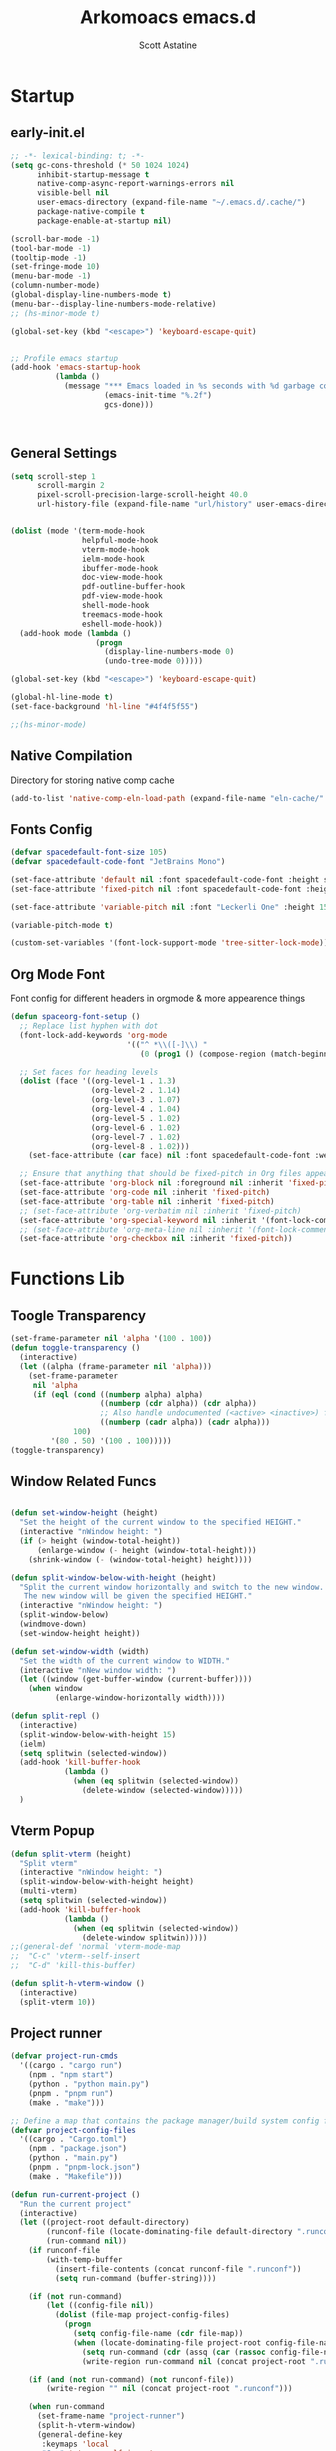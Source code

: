 #+TITLE: Arkomoacs emacs.d
#+AUTHOR: Scott Astatine
#+PROPERTY:  header-args:emacs-lisp :tangle ~/.emacs.d/init.el :mkdirp yes

* Startup
** early-init.el
#+begin_src emacs-lisp :tangle ~/.emacs.d/early-init.el
;; -*- lexical-binding: t; -*-
(setq gc-cons-threshold (* 50 1024 1024)
      inhibit-startup-message t
      native-comp-async-report-warnings-errors nil
      visible-bell nil
      user-emacs-directory (expand-file-name "~/.emacs.d/.cache/")
      package-native-compile t
      package-enable-at-startup nil)

(scroll-bar-mode -1)
(tool-bar-mode -1)
(tooltip-mode -1)
(set-fringe-mode 10)
(menu-bar-mode -1)
(column-number-mode)
(global-display-line-numbers-mode t)
(menu-bar--display-line-numbers-mode-relative)
;; (hs-minor-mode t)

(global-set-key (kbd "<escape>") 'keyboard-escape-quit)


;; Profile emacs startup
(add-hook 'emacs-startup-hook
          (lambda ()
            (message "*** Emacs loaded in %s seconds with %d garbage collections."
                     (emacs-init-time "%.2f")
                     gcs-done)))



#+end_src

** General Settings
#+begin_src emacs-lisp
(setq scroll-step 1
      scroll-margin 2
      pixel-scroll-precision-large-scroll-height 40.0
      url-history-file (expand-file-name "url/history" user-emacs-directory))


(dolist (mode '(term-mode-hook
                helpful-mode-hook
                vterm-mode-hook
                ielm-mode-hook
                ibuffer-mode-hook
                doc-view-mode-hook
                pdf-outline-buffer-hook
                pdf-view-mode-hook
                shell-mode-hook
                treemacs-mode-hook
                eshell-mode-hook))
  (add-hook mode (lambda ()
                   (progn
                     (display-line-numbers-mode 0)
                     (undo-tree-mode 0)))))

(global-set-key (kbd "<escape>") 'keyboard-escape-quit)

(global-hl-line-mode t)
(set-face-background 'hl-line "#4f4f5f55")

;;(hs-minor-mode)

#+end_src

** Native Compilation
Directory for storing native comp cache

#+begin_src emacs-lisp
(add-to-list 'native-comp-eln-load-path (expand-file-name "eln-cache/" user-emacs-directory))
#+end_src

** Fonts Config

#+begin_src emacs-lisp
(defvar spacedefault-font-size 105)
(defvar spacedefault-code-font "JetBrains Mono")

(set-face-attribute 'default nil :font spacedefault-code-font :height spacedefault-font-size)
(set-face-attribute 'fixed-pitch nil :font spacedefault-code-font :height spacedefault-font-size :weight 'regular)

(set-face-attribute 'variable-pitch nil :font "Leckerli One" :height 155 :weight 'regular)

(variable-pitch-mode t)

(custom-set-variables '(font-lock-support-mode 'tree-sitter-lock-mode))

#+end_src

** Org Mode Font
Font config for different headers in orgmode & more appearence things

#+begin_src emacs-lisp
(defun spaceorg-font-setup ()
  ;; Replace list hyphen with dot
  (font-lock-add-keywords 'org-mode
                          '(("^ *\\([-]\\) "
                             (0 (prog1 () (compose-region (match-beginning 1) (match-end 1) "•"))))))

  ;; Set faces for heading levels
  (dolist (face '((org-level-1 . 1.3)
                  (org-level-2 . 1.14)
                  (org-level-3 . 1.07)
                  (org-level-4 . 1.04)
                  (org-level-5 . 1.02)
                  (org-level-6 . 1.02)
                  (org-level-7 . 1.02)
                  (org-level-8 . 1.02)))
    (set-face-attribute (car face) nil :font spacedefault-code-font :weight 'regular :height (cdr face)))

  ;; Ensure that anything that should be fixed-pitch in Org files appears that way
  (set-face-attribute 'org-block nil :foreground nil :inherit 'fixed-pitch)
  (set-face-attribute 'org-code nil :inherit 'fixed-pitch)
  (set-face-attribute 'org-table nil :inherit 'fixed-pitch)
  ;; (set-face-attribute 'org-verbatim nil :inherit 'fixed-pitch)
  (set-face-attribute 'org-special-keyword nil :inherit '(font-lock-comment-face fixed-pitch))
  ;; (set-face-attribute 'org-meta-line nil :inherit '(font-lock-comment-face fixed-pitch))
  (set-face-attribute 'org-checkbox nil :inherit 'fixed-pitch))

#+end_src

* Functions Lib
** Toogle Transparency
#+begin_src emacs-lisp
(set-frame-parameter nil 'alpha '(100 . 100))
(defun toggle-transparency ()
  (interactive)
  (let ((alpha (frame-parameter nil 'alpha)))
    (set-frame-parameter
     nil 'alpha
     (if (eql (cond ((numberp alpha) alpha)
                    ((numberp (cdr alpha)) (cdr alpha))
                    ;; Also handle undocumented (<active> <inactive>) form.
                    ((numberp (cadr alpha)) (cadr alpha)))
              100)
         '(80 . 50) '(100 . 100)))))
(toggle-transparency)
#+end_src

** Window Related Funcs
#+begin_src emacs-lisp

(defun set-window-height (height)
  "Set the height of the current window to the specified HEIGHT."
  (interactive "nWindow height: ")
  (if (> height (window-total-height))
      (enlarge-window (- height (window-total-height)))
    (shrink-window (- (window-total-height) height))))

(defun split-window-below-with-height (height)
  "Split the current window horizontally and switch to the new window.
   The new window will be given the specified HEIGHT."
  (interactive "nWindow height: ")
  (split-window-below)
  (windmove-down)
  (set-window-height height))

(defun set-window-width (width)
  "Set the width of the current window to WIDTH."
  (interactive "nNew window width: ")
  (let ((window (get-buffer-window (current-buffer))))
    (when window
          (enlarge-window-horizontally width))))

(defun split-repl ()
  (interactive)
  (split-window-below-with-height 15)
  (ielm)
  (setq splitwin (selected-window))
  (add-hook 'kill-buffer-hook
            (lambda ()
              (when (eq splitwin (selected-window))
                (delete-window (selected-window)))))
  )

#+end_src

** Vterm Popup
#+begin_src emacs-lisp
(defun split-vterm (height)
  "Split vterm"
  (interactive "nWindow height: ")
  (split-window-below-with-height height)
  (multi-vterm)
  (setq splitwin (selected-window))
  (add-hook 'kill-buffer-hook
            (lambda ()
              (when (eq splitwin (selected-window))
                (delete-window splitwin)))))
;;(general-def 'normal 'vterm-mode-map
;;  "C-c" 'vterm--self-insert
;;  "C-d" 'kill-this-buffer)

(defun split-h-vterm-window ()
  (interactive)
  (split-vterm 10))

#+end_src

** Project runner
#+begin_src emacs-lisp
(defvar project-run-cmds
  '((cargo . "cargo run")
    (npm . "npm start")
    (python . "python main.py")
    (pnpm . "pnpm run")
    (make . "make")))

;; Define a map that contains the package manager/build system config file names
(defvar project-config-files
  '((cargo . "Cargo.toml")
    (npm . "package.json")
    (python . "main.py")
    (pnpm . "pnpm-lock.json")
    (make . "Makefile")))

(defun run-current-project ()
  "Run the current project"
  (interactive)
  (let ((project-root default-directory)
        (runconf-file (locate-dominating-file default-directory ".runconf"))
        (run-command nil))
    (if runconf-file
        (with-temp-buffer
          (insert-file-contents (concat runconf-file ".runconf"))
          (setq run-command (buffer-string))))

    (if (not run-command)
        (let ((config-file nil))
          (dolist (file-map project-config-files)
            (progn
              (setq config-file-name (cdr file-map))
              (when (locate-dominating-file project-root config-file-name)
                (setq run-command (cdr (assq (car (rassoc config-file-name project-config-files)) project-run-cmds)))
                (write-region run-command nil (concat project-root ".runconf")))))))
    
    (if (and (not run-command) (not runconf-file))
        (write-region "" nil (concat project-root ".runconf")))
    
    (when run-command
      (set-frame-name "project-runner")
      (split-h-vterm-window)
      (general-define-key
       :keymaps 'local
       "C-c" 'vterm--self-insert
       "q" '(lambda () (interactive) (kill-this-buffer)))

      (vterm-send-string (concat "cd " project-root " && " run-command "\n"))
      (windmove-up))))

#+end_src

** Buffer Hooks
#+begin_src emacs-lisp

#+end_src

** Inserters
#+begin_src emacs-lisp
(defun insert-current-date ()
  (interactive)
  (insert (format-time-string "%b %d, %a")))

(defun insert-current-time ()
  (interactive)
  (insert (format-time-string "%H:%M")))

(defun org-wrap= ()
  (interactive)
  (if (use-region-p)
      (progn
        (kill-region (region-beginning) (region-end))
        (insert "=")
        (yank)
        (insert "="))
    (message "No region selected")))

#+end_src

* Package Manager
** package.el
#+begin_src emacs-lisp  
;; Initialize package sources
;; (require 'package)
;; (eval-and-compile
(setq package-archives '(("melpa" . "https://melpa.org/packages/")
                         ("org" . "https://orgmode.org/elpa/")
                         ("elpa" . "https://elpa.gnu.org/packages/")))
;; (package-initialize)
;; (unless package-archive-contents
;;   (package-refresh-contents))

;; ;; Initialize use-package on non-Linux platforms
;; (unless (package-installed-p 'use-package)
;;   (package-install 'use-package))

;; (require 'use-package)
;; (setq use-package-always-ensure t))

#+end_src

** =straight.el= and =use-package.el=
Package installation:
- =:straight= to specify recipes for custom or local packages
Package loading:
- =:disabled= for disabled packages (e.g. unused themes)
- =:if=, =:when=, and =:unless= for conditionally loading/configuring the package
- =:after= when it only makes sense to load one package after another (not used for "core" packages like =evil= that are loaded immediately) (usually not necessary)
- =:demand t= for packages that should be loaded immediately (e.g. =evil=)
- =:defer number= for packages whose functionality should be quickly available but is not necessary immediately (use sparingly)
- =:defer-incrementally= for packages with lots of dependencies (functionality from doom)
- =:ghook= to add to hooks that will later run and load the package
- =:mode= as a temporary solution for major modes that don't add to =auto-mode-alist=
- =:commands= as a temporary solution for packages that don't have autoload cookies
- =:general= for any keybindings meant to load the package (and not others; I use this keyword only to make it very clear how the package will be loaded)
- =:init= for any settings that need to be set before loading the package (e.g. =evil-want-keybinding=) and for function calls meant to load the package (e.g. enabling a global minor mode, setting another package's variable to a function from this package, etc.)

Note that using =:after= will put the rest of the non-installation configuration in an ~eval-after-load~ (including the =:init= section, the =(require package)= statement generated from =:demand t=, etc.). Also note that by default only =:init= can fail if the package isn't successfully installed (see ~use-package-check-before-init~); specifying =:demand=, for example, will cause an error if the package fails to install.

As a workaround, I'm setting a default value for =:when= in ~use-package-defaults~ (that is used even when =:when= is explicitly specified) to prevent package configuration if package installation fails. See [[https://github.com/jwiegley/use-package/issues/693][issue 693]] and [[https://github.com/jwiegley/use-package/issues/739][issue 739]].

Package configuration:
- =:blackout= (or =:diminish= or =:delight=) for diminishing minor mode names
- =:gfhook= for any setup configuration for a mode (e.g. set local variables or enable/disable minor modes)
- =:config= for any basic package setup; more complicated setup should go in specific subheadings

In the =:config= section, I generally put settings (~setq~ then any face configuration then ~add-hook~), then keybindings, then enabling any modes, and then any other configuration.
*** Straight
Install, load, and configure =straight.el=:
#+begin_src emacs-lisp
(setq straight-repository-branch "develop"
      straight-enable-use-package-integration t
      straight-check-for-modifications '(check-on-save find-when-checking)
      straight-use-package-by-default t
      straight-cache-autoloads t
      straight-host-usernames '((github . "scott-astatine")
                                (gitlab . "scott-astatine")))

(defvar bootstrap-version)
(let ((bootstrap-file
       (expand-file-name "straight/repos/straight.el/bootstrap.el"
                         user-emacs-directory))
      (bootstrap-version 5))
  (unless (file-exists-p bootstrap-file)
    (with-current-buffer
        (url-retrieve-synchronously
         "https://raw.githubusercontent.com/raxod502/straight.el/develop/install.el"
         'silent 'inhibit-cookies)
      (goto-char (point-max))
      (eval-print-last-sexp)))
  ;; (benchmark 1 `(load ,bootstrap-file nil 'nomessage))
  (load bootstrap-file nil 'nomessage))
#+end_src

*** Use-package
Install =use-package.el= with optional dependencies and configure:
#+begin_src emacs-lisp
(straight-use-package 'use-package)

(eval-when-compile
  (require 'use-package)
  (setq use-package-always-defer t))

;; demote installation errors to messages
;; this variable is no longer changed by straight
;; (advice-add use-package-ensure-function :around #'noct-use-package-ensure)
(when (bound-and-true-p noct-with-demoted-errors)
  (advice-add 'straight-use-package :around #'noct-inhibit-error-advice))
;; can test with something like this:
;; (use-package does-not-exist)

(use-package blackout
  :straight (blackout :host github :repo "raxod502/blackout")
  :demand t)
#+end_src

** .emacs.d Management

#+begin_src emacs-lisp

(use-package no-littering
  :ensure t)

(setq auto-save-file-name-transforms
      `((".*" ,(no-littering-expand-var-file-name "auto-save/") t)))

#+end_src

* Keybinding
** WhichKey

#+begin_src emacs-lisp

(use-package which-key
  :init (which-key-mode)
  :diminish which-key-mode
  :config
  (setq which-key-idle-delay 0.4))

#+end_src

** Evil-Mode
*** Setup
#+begin_src emacs-lisp
(use-package evil
  :init
  (setq evil-want-integration t
        evil-want-keybinding nil
        evil-want-C-u-scroll t
        evil-want-Y-yank-to-eol t
        evil-want-C-d-scroll t
        evil-want-C-i-jump nil
        evil-move-cursor-back nil
        evil-move-beyond-eol t
        evil-ex-visual-char-range t)
  :config
  (evil-mode 1)
  (evil-set-undo-system 'undo-tree)
  (evil-set-initial-state 'messages-buffer-mode 'normal)
  (evil-set-initial-state 'dashboard-mode 'normal))

#+end_src

*** Other Evils
#+begin_src emacs-lisp
(use-package evil-collection
  :after evil
  :demand t
  :custom
  (evil-collection-setup-minibuffer t)
  :config
  (evil-collection-init))

(use-package evil-escape
  :demand t
  :config
  (setq evil-escape-key-sequence "kj"
        evil-escape-delay 0.15)
  (evil-escape-mode 1))

#+end_src

** Hydra

#+begin_src emacs-lisp
(use-package hydra)

(defhydra hydra-text-scale (:timeout 4)
  "scale text"
  ("j" text-scale-increase "in")
  ("k" text-scale-decrease "out")
  ("f" nil "finished" :exit t))
#+end_src

** General
*** Setup
#+begin_src emacs-lisp
(use-package general
  :init
  (general-evil-setup)
  :demand t)
(general-def 'normal 'override
  "L" 'next-buffer
  "H" 'previous-buffer
  "E" 'evil-end-of-visual-line
  ";" 'counsel-M-x)
(general-def 'normal
  "j" 'evil-next-visual-line
  "k" 'evil-previous-visual-line)


#+end_src

*** Definers
#+begin_src emacs-lisp
(general-def '(normal visual)
  "SPC" nil
  "m" nil)

(general-define-key
  :keymaps 'treemacs-mode-map
  "a" 'windmove-right
  "K" 'evil-scroll-line-up
  "J" 'evil-scroll-line-down
  "C-k" 'evil-scroll-line-up
  "C-j" 'evil-scroll-line-down)


(general-create-definer spaceleader-keys
  :keymaps '(override treemacs-mode)
  :states '(normal visual)
  :prefix "SPC")

(general-create-definer general-m
  :states 'normal
  :prefix "m")

#+end_src

*** Keymaps
**** Sanity
#+begin_src emacs-lisp
(general-def 'normal 'override
 ;; "u" 'undo-tree-undo
 "K" 'lsp-describe-thing-at-point
 "g/" 'evilnc-comment-or-uncomment-lines
 "C-k" 'evil-scroll-line-up
 "C-j" 'evil-scroll-line-down)

(general-def 'insert
 "C-g" 'evil-normal-state
 "C-h" 'evil-delete-backward-char-and-join)
#+end_src

**** First Level
#+begin_src emacs-lisp
(defun mjort ()
  (interactive)
  (funcall major-mode))
(general-m
  "t" '(mjort :which-key "Toogle Major Mode"))
(spaceleader-keys
  "SPC" '(projectile-find-file :which-key "Find file in project")

  "w" '(evil-window-map :which-key "Window")
  "ww" '(set-window-width :which-key "Set Width")
  "wi" '(set-window-height :which-key "Set Height")
  "a" '(ace-select-window :which-key "Select Window")
  "qq"'(save-buffers-kill-terminal :which-key "Exit Emacs")
  "d"'(kill-this-buffer :which-key "Exit Emacs")
  "s"'(swiper :which-key "Exit Emacs")

  "e" '(treemacs-select-window :which-key "Treemacs Toggle"))

#+end_src

**** Toogle stuff
#+begin_src emacs-lisp
(spaceleader-keys
  :prefix "SPC t"
  "t" '(counsel-load-theme :which-key "choose theme")
  "s" '(hydra-text-scale/body :which-key "scale text")
  "w" '(toggle-transparency :which-key "scale text")
  "l" '(display-line-numbers-mode :which-key "Toogle line numbers")
  "b" '(display-battery-mode :which-key "Toogle Battery")
  "v" '(visual-fill-column-mode :which-key "Center Column")
  "d" '(elcord-mode :which-key "Discord status")
  "m" '(mjort :which-key "Toogle Major Mode"))

#+end_src

**** SPC f
#+begin_src emacs-lisp
(spaceleader-keys
  :prefix "SPC f"
  "s" '(save-buffer :which-key "Save Buffer")
  "o" '(counsel-find-file :which-key "Open File")
  "f" '(projectile-find-file :which-key "Find file in project")
  "r" '(counsel-recentf :which-key "Open File"))

#+end_src

**** Code Action
#+begin_src emacs-lisp
(spaceleader-keys
  :prefix "SPC c"
  "e" '(eval-last-sexp :which-key "Eval last sexp"))

#+end_src

**** Insert Stuff
#+begin_src emacs-lisp
(defun inspc ()
  (interactive)
  (insert " "))

(spaceleader-keys
  :prefix "SPC i"
  "d" '(insert-current-date :which-key "Insert Date")
  "SPC" '(inspc :which-key "Insert Date")
  "t" '(insert-current-time :which-key "Insert Time")
  "e" '(emoji-insert :which-key "Insert Emoji"))

#+end_src

**** Help
#+begin_src emacs-lisp
(spaceleader-keys
  :prefix "SPC h"
  "f" '(counsel-describe-function :which-key "Describe Function")
  "v" '(counsel-describe-variable :which-key "Describe Variable"))

#+end_src

**** SPC o, aka for opening stuff
#+begin_src emacs-lisp
(spaceleader-keys
  :prefix "SPC o"
  "T" '(multi-vterm :which-key "Open Term")
  "t" '(split-h-vterm-window :which-key "Open Term")
  "i" '(counsel-imenu :which-key "IMenu")
  "j" '((lambda () (interactive) (find-file "/home/scott/Books/Personal/Journal.org")) :which-key "Open Journal")
  "r" '(split-repl :which-key "Elisp REPL")
  "b" '(eww :which-key "eww")
  "e" '(eshell :which-key "Eshell"))

#+end_src

**** Buffer keymaps
#+begin_src emacs-lisp
(spaceleader-keys
  :prefix "SPC b"
  "l" '(evil-switch-to-windows-last-buffer :which-key "Kill Buffer")
  "k" '(kill-this-buffer :which-key "Kill Buffer")
  "f" '(counsel-switch-buffer :which-key "Switch Buffer")
  "d" '(kill-buffer :which-key "Find & Kill"))


(general-def 'normal emacs-lisp-mode-map 
  "K" 'elisp-slime-nav-describe-elisp-thing-at-point)

#+end_src

*** Projectile Keymaps
#+begin_src emacs-lisp

;; Appending projectile keymaps
(spaceleader-keys
  :prefix "SPC p"
  "r" '(run-current-project :which-key "Run Project")
  "e" '(treemacs-projectile :which-key "Treemacs Projectile")
  "o" '(counsel-projectile-switch-project :which-key "Open Project")
  "d" '(projectile-remove-known-project :which-key "Add Project")
  "a" '(projectile-add-known-project :which-key "Add Project"))

#+end_src

* Packages
** Async Init Tangling
#+begin_src emacs-lisp
(use-package async)
#+end_src

** All the Icons
#+begin_src emacs-lisp
(use-package all-the-icons
  :demand t)
#+end_src

** Projectile
#+begin_src emacs-lisp
(use-package projectile
  :init
  (when (file-directory-p "~/Projects")
    (setq projectile-project-search-path '("~/Projects")))
  (setq projectile-switch-project-action #'projectile-dired)

  :config
  (setq projectile-completion-system 'ivy)
  (projectile-mode +1))


#+end_src

** Magit
#+begin_src emacs-lisp

(use-package magit
  :custom
  (magit-display-buffer-function #'magit-display-buffer-same-window-except-diff-v1))

;; (use-package evil-magit
;;   :after magit)

#+end_src

** Nerd Commenter
#+begin_src emacs-lisp
(use-package evil-nerd-commenter
  :ensure t)

#+end_src

** Ligatures
#+begin_src emacs-lisp
(use-package ligature
  :straight (:host github :repo "mickeynp/ligature.el")
  :init
  (global-ligature-mode t))
(with-eval-after-load 'ligarure-mode
                      (ligature-set-ligatures t '("www" "..."))
                      (ligature-set-ligatures 'eww-mode '("ff" "fi" "ffi"))
                      (ligature-set-ligatures
                       'prog-mode
                       '("|||>" "<|||" "<==>" "<!--" "####" "~~>" "***" "||=" "||>"
                         ":::" "::=" "=:=" "===" "==>" "=!=" "=>>" "=<<" "=/=" "!=="
                         "!!." ">=>" ">>=" ">>>" ">>-" ">->" "->>" "-->" "---" "-<<"
                         "<~~" "<~>" "<*>" "<||" "<|>" "<$>" "<==" "<=>" "<=<" "<->"
                         "<--" "<-<" "<<=" "<<-" "<<<" "<+>" "</>" "###" "#_(" "..<"
                         "..." "+++" "/==" "///" "_|_" "www" "&&" "^=" "~~" "~@" "~="
                         "~>" "~-" "**" "*>" "*/" "||" "|}" "|]" "|=" "|>" "|-" "{|"
                         "[|" "]#" "::" ":=" ":>" ":<" "$>" "==" "=>" "!=" "!!" ">:"
                         ">=" ">>" ">-" "-~" "-|" "->" "--" "-<" "<~" "<*" "<|" "<:"
                         "<$" "<=" "<>" "<-" "<<" "<+" "</" "#{" "#[" "#:" "#=" "#!"
                         "##" "#(" "#?" "#_" "%%" ".=" ".-" ".." ".?" "+>" "++" "?:"
                         "?=" "?." "??"  ";;" "/*" "/=" "/>" "//" "__" "~~" "(*" "*)"
                         "\\\\" "://")))


#+end_src

** Emojify
#+begin_src emacs-lisp

(use-package emojify
    :hook (after-init . global-emojify-mode))

#+end_src

** Discord
#+begin_src emacs-lisp

(use-package elcord
  :config
  (elcord-mode t)
  (setq elcord-refresh-rate 5))

#+end_src

** Undo Tree
#+begin_src emacs-lisp
(use-package undo-tree
  :init
  (global-undo-tree-mode))
#+end_src

** Smartparens
#+begin_src emacs-lisp
(use-package smartparens
  :demand t
  :config
  (smartparens-global-mode))
#+end_src

* UI Config
** Treesitter
#+begin_src emacs-lisp
(use-package tree-sitter)
(use-package tree-sitter-langs)

(global-tree-sitter-mode)

#+end_src

** Counsel
*** Setup
#+begin_src emacs-lisp
(use-package counsel
  :bind (("M-x" . counsel-M-x)
         ("C-x b" . counsel-ibuffer)
         ("C-x C-f" . counsel-find-file)
         :map minibuffer-local-map
         ("C-r" . 'counsel-minibuffer-history))
  :config
  (setq ivy-initial-inputs-alist nil
        counsel-describe-variable-function #'helpful-variable
        counsel-descbinds-function #'helpful-funciton)
  :init
  (counsel-mode))

#+end_src

*** Other integration
#+begin_src emacs-lisp
(use-package counsel-projectile
  :config
  (counsel-projectile-mode 1))


#+end_src

** Ivy
*** Setup
#+begin_src emacs-lisp

(use-package ivy
    :diminish
    :bind (
        :map ivy-minibuffer-map
        ("RET" . ivy-alt-done)
        ("C-l" . ivy-alt-done)
        ("TAB" . ivy-next-line)
        ("C-j" . ivy-next-line)
        ("<backtab>" . ivy-previous-line)
        ("C-k" . ivy-previous-line)
        :map ivy-switch-buffer-map
        ("C-k" . ivy-previous-line)
        ("C-l" . ivy-done)
        ("C-d" . ivy-switch-buffer-kill)
        :map ivy-reverse-i-search-map
        ("C-k" . ivy-previous-line)
        ("C-d" . ivy-reverse-i-search-kill))
    :config
    (ivy-mode 1))

(use-package ivy-rich
    :init
    (ivy-rich-mode 1))

#+end_src
*** Ivy Icons
#+begin_src emacs-lisp
(use-package all-the-icons-ivy-rich
  :init 
  (all-the-icons-ivy-rich-mode 1)
  :config
  (setq all-the-icons-ivy-rich-icon t
        all-the-icons-ivy-rich-color-icon t
        all-the-icons-ivy-rich-icon-size 1.0
        all-the-icons-ivy-rich-project t
        all-the-icons-ivy-rich-field-width 80
        inhibit-compacting-font-caches t))

;; Whether display the icons
#+end_src

*** Ivy Posframe

#+begin_src emacs-lisp
(use-package ivy-posframe
  :demand t
  :init
  (ivy-posframe-mode 1)
  :config
  (setq ivy-posframe-display-functions-alist '((t . ivy-posframe-display-at-frame-top-center))
        ivy-posframe-min-width 130
        ivy-posframe-border-width 3
        ivy-posframe-max-height 60
        ivy-posframe-height 10
        ivy-posframe-mode t
        ivy-posframe-max-width 220))


#+end_src

** Treemacs
#+begin_src emacs-lisp
(use-package treemacs
  :demand t
  :config
  (setq treemacs-deferred-git-apply-delay        0.5
        treemacs-directory-name-transformer      #'identity
        treemacs-display-in-side-window          t
        treemacs-eldoc-display                   'simple
        treemacs-file-event-delay                5000
        treemacs-file-follow-delay               0.2
        treemacs-file-name-transformer           #'identity
        treemacs-follow-after-init               t
        treemacs-expand-after-init               t
        treemacs-is-never-other-window           t
        treemacs-missing-project-action          'remove
        treemacs-move-forward-on-expand          nil
        treemacs-position                        'left
        treemacs-recenter-after-project-jump     'always
        treemacs-recenter-after-project-expand   'on-distance
        treemacs-litter-directories              '("/node_modules" "/.venv" "/.cask")
        treemacs-show-cursor                     nil
        treemacs-sorting                         'alphabetic-asc
        treemacs-select-when-already-in-treemacs 'move-back
        treemacs-space-between-root-nodes        t
        treemacs-tag-follow-cleanup              t
        treemacs-tag-follow-delay                0.5
        treemacs-wide-toggle-width               70
        treemacs-width                           35
        treemacs-width-increment                 1
        treemacs-workspace-switch-cleanup        nil))

(use-package treemacs-projectile)

(use-package treemacs-all-the-icons
  :demand t
  :config
  (treemacs-load-theme "all-the-icons"))

(use-package treemacs-evil
  :demand t)

#+end_src

** Theme
#+begin_src emacs-lisp

(use-package doom-themes
  :demand
  :init (load-theme 'doom-monokai-spectrum t))
#+end_src

** Doom Modeline
#+begin_src emacs-lisp
(use-package doom-modeline
  :demand t
  :init
  (setq doom-modeline-height 27
        doom-modeline-buffer-encoding nil)
  (doom-modeline-mode 1))
(doom-modeline-def-modeline 'main
  '(bar window-number modals
	matches buffer-info
	remote-host checker
	parrot selection-info)
  '(objed-state
    persp-name
    battery grip
    irc mu4e
    gnus github
    buffer-position debug
    misc-info lsp
    minor-modes input-method
    indent-info buffer-encoding
    major-mode process vcs " "))

(defun doom-modeline-conditional-buffer-encoding ()
  (setq-local doom-modeline-buffer-encoding
              (unless (and (memq (plist-get (coding-system-plist buffer-file-coding-system) :category)
                                 '(coding-category-undecided coding-category-utf-8))
                           (not (memq (coding-system-eol-type buffer-file-coding-system) '(1 2))))
                t)))

#+end_src

** Rainbow
#+begin_src emacs-lisp
    (use-package rainbow-delimiters
      :hook (prog-mode . rainbow-delimiters-mode))
#+end_src

** Helpful
#+begin_src emacs-lisp
(use-package helpful
    :custom
    (counsel-describe-function-function #'helpful-callable)
    (counsel-describe-variable-funciton #'helpful-variable)
    :bind
    ([remap describe-function] . counsel-describe-function)
    ([remap describe-command] . helpful-command)
    ([remap describe-variable] . counsel-describe-variable)
    ([remap describe-key] . helpful-key))


#+end_src

** Dashboard
#+begin_src emacs-lisp

(use-package dashboard
  :demand t
  :init
  (setq initial-buffer-choice (lambda () (get-buffer-create "*dashboard*")))
  (setq dashboard-banner-logo-title "")
  (setq dashboard-startup-banner 'logo)
  (setq dashboard-center-content t)
  (setq dashboard-show-shortcuts nil)
  (setq dashboard-items '((recents  . 5)
                          (projects . 5)))
  (setq dashboard-set-heading-icons t)
  (setq dashboard-set-file-icons t)
  (setq dashboard-set-init-info t)
  (setq dashboard-footer-icon (all-the-icons-octicon "dashboard"
                                                     :height 1.1
                                                     :v-adjust -0.05
                                                     :face 'font-lock-keyword-face))
  :config
  (dashboard-setup-startup-hook))

(dashboard-modify-heading-icons '((recents . "file-text")
                                  (bookmarks . "book")))
#+end_src

* Development
** Lsp Mode
#+begin_src emacs-lisp

(defun spacelsp-mode-setup ()
  (setq lsp-headerline-breadcrumb-segments '(path-up-to-project file symbols)))

(use-package lsp-mode
  :hook (lsp-mode . spacelsp-mode-setup)
  :commands (lsp lsp-deferred)
  :init
  (setq lsp-keymap-prefix "C-l")
  :config
  (setq lsp-enable-completion-at-point t
        lsp-diagnostic-package :flycheck)

  (lsp-enable-which-key-integration t))

(use-package lsp-ui
  :after lsp-mode
  :config
  (lsp-ui-mode)
  (lsp-ui-doc-enable t)
  (setq lsp-ui-doc-delay 0.4
        lsp-ui-doc-position 'top
        lsp-ui-doc-max-height 12
        lsp-ui-doc-max-width 90
        lsp-ui-doc-show-with-cursor t
        lsp-ui-doc-show-with-mouse t))

(use-package lsp-ivy)


#+end_src

** DAP mode
#+begin_src emacs-lisp
(use-package dap-mode)
#+end_src

** Lsp-Treemacs
#+begin_src emacs-lisp

(use-package lsp-treemacs
    :after lsp)

#+end_src

** Company Mode
#+begin_src emacs-lisp
(use-package company
  :config
  (setq ispell-dictonary "en_US"
	company-ispell-dictonary ispell-dictonary)
  :bind
  (:map company-active-map
        ("<tab>" . company-complete-common-or-cycle)
        ("<backtab>" . company-select-previous)
        ("C-j" . company-complete-common-or-cycle)
        ("C-p" . company-select-previous))
  :custom
  (company-minimum-prefix-length 1)
  (add-to-list 'company-backends 'company-ispell)
  (company-idle-delay 0.0))

(global-company-mode)

(use-package company-box
  :hook (company-mode . company-box-mode))

#+end_src

** Flycheck
#+begin_src emacs-lisp

(use-package flycheck
    :ensure t
    :init (global-flycheck-mode))

(add-hook 'after-init-hook #'global-flycheck-mode)

#+end_src

** Ripgrep
#+begin_src emacs-lisp
(use-package ripgrep)
#+end_src

** YaSnippet
#+begin_src emacs-lisp
(use-package yasnippet)
(yas-global-mode 1)
#+end_src

** Rust
#+begin_src emacs-lisp
(use-package rust-mode
  :ensure t
  :hook ((rust-mode . flycheck-mode)
	 (rust-mode . lsp-deferred))
  :config
  (setq rust-format-on-save t))

(add-hook 'rust-mode-hook
        (lambda () (setq indent-tabs-mode nil)))


#+end_src

** C/C++
#+begin_src emacs-lisp
(setq lsp-clangd-binary-path "/bin/clangd")
(add-hook 'c-mode-hook 'lsp)
(add-hook 'c++-mode-hook 'lsp)

(with-eval-after-load 'lsp-mode
  (require 'dap-cpptools))
  
#+end_src

** GLSL
#+begin_src emacs-lisp
(use-package glsl-mode)
#+end_src

** Json
#+begin_src emacs-lisp
(use-package json-mode
  :ensure t)
#+end_src

** YML
#+begin_src emacs-lisp
(use-package yaml-mode
  :ensure t)
#+end_src

** QML
#+begin_src emacs-lisp
(use-package qml-mode)
#+end_src

** Python
*** LSP
#+begin_src emacs-lisp
(use-package python-mode
  :ensure t
  :hook (python-mode . lsp-deferred))
#+end_src
*** Docstrings
#+begin_src emacs-lisp
;; adds syntax highlighting for reST (and epydoc) docstrings and makes filling
;; work as expected.(for all multi-line strings)
(use-package python-docstring
  :ghook 'python-mode-hook
  :blackout t)

#+end_src

** Julia
#+begin_src emacs-lisp
(use-package julia-mode)

#+end_src

** Jupyter
*** Ein
#+begin_src emacs-lisp
(use-package ein)
(setq ein:output-area-inlined-images t
    ob-ein-inline-image-directory "~/.emacs.d/.cache/ob-ein-images")

;; (general-m
;;   :keymaps ein:ipdb-mode-map
;;   "d" '(ein:worksheet-delete-cell :which-key "Delete Cell"))

#+end_src
*** Jupyter Ipython
#+begin_src emacs-lisp
(use-package jupyter
  :commands (jupyter-run-repl jupyter-connect-repl)
  ;; :init
  ;; (add-hook 'python-mode-hook #'jupyter-python-mode-hook)
  :config
  (setq jupyter-server-buffer-name "*jupyter-server*"))

#+end_src

** Elisp
#+begin_src emacs-lisp

(use-package highlight-defined)
(use-package lispy)
(use-package elisp-slime-nav)

#+end_src

** Slime
#+begin_src emacs-lisp
(use-package slime)
(setq inferior-lisp-program "sbcl")
#+end_src

** Dart & Flutter
#+begin_src emacs-lisp
(use-package dart-mode
 :config
 :hook (dart-mode . lsp))

(use-package lsp-dart)
#+end_src

** Lua
#+begin_src emacs-lisp
(use-package lua-mode)
#+end_src

** Nim
#+begin_src emacs-lisp
(use-package nim-mode
    :ensure t
    :hook (nim-mode . lsp))
#+end_src

** Web-Mode
#+begin_src emacs-lisp

(use-package web-mode
  :ensure t
  :gfhook #'lsp
  :mode (("\\.[tj]sx\\'" . web-mode)
	 ("\\.[tj]s\\'" . web-mode)
	 ("\\.html\\'" . web-mode)))

(use-package lsp-tailwindcss
  :straight (:type git :host github :repo "merrickluo/lsp-tailwindcss")) 

#+end_src

** Emmet
#+begin_src emacs-lisp
(use-package emmet-mode)
#+end_src

** LaTex
#+begin_src emacs-lisp

(use-package auctex
  :ensure t)

(use-package company-auctex
  :ensure t
  :config
  (company-auctex-init))

(with-eval-after-load 'company
  (add-to-list 'company-backends 'company-auctex))

(defun latex-comp ()
  (interactive)
  (when (eq major-mode 'latex-mode)
    (TeX-command-run-all nil)))

(add-hook 'LaTeX-mode-hook (lambda () (add-hook 'after-save-hook #'latex-comp)))
#+end_src

* Productivity
** VTerm
#+begin_src emacs-lisp
(use-package vterm
  :commands vterm
  :config
  (setq term-prompt-regexp "^[^#$%>\n]*[#$%>] *")  ;; Set this to match your custom shell prompt
  ;;(setq vterm-shell "zsh")                       ;; Set this to customize the shell to launch
  (setq vterm-max-scrollback 10000))
(use-package multi-vterm
  :ensure t)

#+end_src

** Emms
*** Setup
#+begin_src emacs-lisp
;; (use-package emms
;;     :config
;;     (emms-all)
;;     (emms-default-players)
;;     (setq emms-source-file-default-directory "~/Music"
;;             emms-info-functions '(emms-info-tinytag)
;;             emms-playlist-buffer-name "Music"
;;             emms-mode-line-icon-color "#cc3fc9"
;;             emms-mode-line-icon-enabled-p nil
;;             emms-volume-amixer-card 1
;;             emms-mode-line-format "🎶 "))

#+end_src
*** Config
#+begin_src emacs-lisp
;; (require 'emms-player-simple)
;; (require 'emms-source-file)
;; (require 'emms-source-playlist)
;; (setq emms-player-list '(emms-player-mpg321
;;                         emms-player-ogg123
;;                         emms-player-mpv
;;                         emms-player-mplayer
;;                         ))


;; (defun track-title-from-file-name (file)
;;     (with-temp-buffer
;;     (save-excursion (insert (file-name-nondirectory (directory-file-name file))))
;;     (ignore-error 'search-failed
;;         (search-forward-regexp (rx "." (+ alnum) eol))
;;         (delete-region (match-beginning 0) (match-end 0)))
;;     (buffer-string)))

;; (defun my-emms-track-description (track)
;;     (let ((artist (emms-track-get track 'info-artist))
;;         (title (emms-track-get track 'info-title)))
;;     (cond ((and artist title)
;;             (concat artist " - " title))
;;             (title title)
;;             ((eq (emms-track-type track) 'file)
;;             (track-title-from-file-name (emms-track-name track)))
;;             (t (emms-track-simple-description track)))))

;; (setq emms-track-description-function 'my-emms-track-description)


;; (cond
;;  ;; test to see if D-Bus notifications are available
;;  ((if (and (require 'dbus nil t)
;; 	   (dbus-ping :session "org.freedesktop.Notifications"))
;;       (progn
;; 	(setq notify-method 'notify-via-dbus-notifications)
;; 	(require 'notifications))))
;;  ;; could use the message system otherwise
;;  (t (setq notify-method 'notify-via-message)))

;; (defun notify-via-notifications (title msg icon)
;;   "Send notification with TITLE, MSG via `D-Bus'."
;;   (notifications-notify
;;    :title title
;;    :body msg
;;    :app-icon icon
;;    :urgency 'low))

;; (defun notify-via-messages (title msg)
;;   "Send notification with TITLE, MSG to message."
;;   (message "APPOINTMENT: %s" msg))

;; (defun emms-notifications-dbus (track-name)
;;   "Share track name via `D-Bus'."
;;   (let ((icon "/usr/share/icons/breeze/apps/16@3x/umbrello.svg"))
;;     (notify-via-notifications "EMMS is now playing:" track-name icon)))

;; (defun emms-notifications-message (track-name)
;;   "Share track name via Emacs minibuffer."
;;   (message "EMMS is now playing: %s" track-name))

;; (setq emms-player-next-function 'emms-notify-and-next)

;; (defun emms-notify-and-next ()
;;   "Send a notification of track and start next."
;;   (emms-next-noerror)
;;   (let ((track-name (emms-track-description (emms-playlist-current-selected-track))))
;;     (cond
;;      ((eq notify-method 'notify-via-dbus-notifications)
;;       (emms-notifications-dbus track-name))
;;      (t (emms-notifications-message track-name)))))

#+end_src
*** Keymaps
#+begin_src emacs-lisp
;; (spaceleader-keys
;;   :prefix "SPC m" 
;;   "m" '(counsel-major :which-key "Major modes")
;;   "n" '(emms-next :which-key "Next")
;;   "s" '(emms-stop :which-key "Next")
;;   "h" '(emms-seek-backward :which-key "Seek backward")
;;   "l" '(emms-seek-forward :which-key "Seek forward")
;;   "j" '(emms-toggle-random-playlist :which-key "Sufftle")
;;   "d" '(emms-play-directory :which-key "Play the dir")
;;   "p" '(emms-play-directory :which-key "Play the dir")
;;   "p" '(emms-previous :which-key "Previous")
;;   "rt" '(emms-toggle-repeat-track :which-key "Repeat Track")
;;   "rp" '(emms-toggle-repeat-playlist :which-key "Repeat Playlist")
;;   "SPC" '(emms-pause :which-key "Play/Pause"))


#+end_src

** eww
#+begin_src emacs-lisp
(with-eval-after-load 'eww
  (setq-local endless/display-images t)
  (defun endless/toggle-image-display ()
    "Toggle images display on current buffer."
    (interactive)
    (setq endless/display-images
          (null endless/display-images))
    (endless/backup-display-property endless/display-images))

  (defun endless/backup-display-property (invert &optional object)
    "Move the 'display property at POS to 'display-backup.
     Only applies if display property is an image.
     If INVERT is non-nil, move from 'display-backup to 'display instead.
     Optional OBJECT specifies the string or buffer. Nil means current
     buffer."

    (let* ((inhibit-read-only t)
           (from (if invert 'display-backup 'display))
           (to (if invert 'display 'display-backup))
           (pos (point-min))
           left prop)
      (while (and pos (/= pos (point-max)))
        (if (get-text-property pos from object)
            (setq left pos)
          (setq left (next-single-property-change pos from object)))
        (if (or (null left) (= left (point-max)))
            (setq pos nil)
          (setq prop (get-text-property left from object))
          (setq pos (or (next-single-property-change left from object)
                        (point-max)))
          (when (eq (car prop) 'image)
            (add-text-properties left pos (list from nil to prop) object))))))


  (defun my/eww-toggle-images ()
    "Toggle whether images are loaded and reload the current page fro cache."
    (interactive)
    (setq-local shr-inhibit-images (not shr-inhibit-images))
    (eww-reload t)
    (message "Images are now %s"
             (if shr-inhibit-images "off" "on")))

  (define-key eww-mode-map (kbd "I") #'my/eww-toggle-images)
  (define-key eww-link-keymap (kbd "I") #'my/eww-toggle-images)

  ;; minimal rendering by default
  (setq-default shr-inhibit-images t)   ; toggle with `I`
  (setq-default shr-use-fonts nil))
#+end_src

** Pdf Mode
#+begin_src emacs-lisp
(use-package pdf-tools
  :demand t
  :init
  (setq pdf-tools-installer-os "pacman")
  :config
  (pdf-tools-install))

(add-hook 'pdf-view-mode-hook
          (lambda ()
            (setq mode-line-format t)))



#+end_src

** Prespective
#+begin_src emacs-lisp

(use-package perspective
  :bind
  ("C-x C-b" . persp-list-buffers)         ; or use a nicer switcher, see below
  :custom
  (persp-mode-prefix-key (kbd "C-c M-p"))  ; pick your own prefix key here
  :init
  (persp-mode))

#+end_src

** Visual Fill Col
#+begin_src emacs-lisp
(defun spaceorg-mode-visual-fill()
  (setq visual-fill-column-width 150
        visual-fill-column-center-text t)
  (visual-fill-column-mode 1))

(use-package visual-fill-column
  :hook (org-mode . spaceorg-mode-visual-fill))
#+end_src

* Org Mode
** Setup
#+begin_src emacs-lisp
(defun spaceorg-mode-setup ()
  (setq org-src-tab-acts-natively t
        org-src-tab-acts-natively     t
        org-src-preserve-indentation  t
        org-src-fontify-natively      t)
  (org-indent-mode)
  (org-overview)
  (display-line-numbers-mode 0)
  (variable-pitch-mode t)
  (hs-minor-mode t)
  (visual-line-mode 1))

(use-package org
  :hook (org-mode . spaceorg-mode-setup)
  :config
  (setq org-ellipsis " ↴"
        org-hide-emphasis-markers t
        org-agenda-files '("~/Projects/docs/Tasks.org")
        org-agenda-start-with-log-mode t
        org-log-done 'time
        org-log-into-drawer t)
  (spaceorg-font-setup))


#+end_src

** Org Bullets
#+begin_src emacs-lisp
  (use-package org-bullets
    :after org
    :hook (org-mode . org-bullets-mode)
    :custom
    (org-bullets-bullet-list '("💭" "🧿" "✿" "◉" "●" "◉")))

#+end_src

** Keymaps
#+begin_src emacs-lisp
(defun org-run-code-block ()
  (interactive)
  (org-ctrl-c-ctrl-c)
  (org-mode))

(general-m
  :keymaps 'org-mode-map
  "r" '(org-run-code-block :which-key "Run Code block")
  "v" '(org-display-inline-images :which-key "Display inline Images")
  "i=" '(org-wrap= :which-key "Wrap =")
  "il" '(org-insert-link :which-key "Insert Link"))

#+end_src

** Org Babel
#+begin_src emacs-lisp
(org-babel-do-load-languages
 'org-babel-load-languages
 '((emacs-lisp . t)
   (python . t)
   (jupyter . t)
   (ein . t)
   (julia . t)
   (lua . t)))

(setq org-startup-with-inline-images t)

(eval-after-load 'org
  (add-hook 'org-babel-after-execute-hook 'org-redisplay-inline-images))

(setq org-babel-default-header-args:jupyter-python '((:async . "yes")
                                                     (:session . "python")
                                                     (:results . "both")
                                                     (:pandoc . "t")
                                                     (:exports . "both")
                                                     (:kernel . "python3")))

(setq org-babel-default-header-args:ein-python '((:session . "localhost:8888/emacsnotebook.ipynb")))

(require 'org-tempo)
(add-to-list 'org-structure-template-alist '("sh" . "src shell"))
(add-to-list 'org-structure-template-alist '("py" . "src python"))
(add-to-list 'org-structure-template-alist '("ein" . "src ein-python"))
(add-to-list 'org-structure-template-alist '("jp" . "src jupyter-python"))
(add-to-list 'org-structure-template-alist '("el" . "src emacs-lisp"))
(add-to-list 'org-structure-template-alist '("jl" . "src julia"))

(setq org-confirm-babel-evaluate nil)

(push '("conf-unix" . conf-unix) org-src-lang-modes)

#+end_src

** Auto tangle Config file
#+begin_src emacs-lisp

(defun spaceorg-babel-tangle-config ()
  (interactive)
  (when (string-equal (buffer-file-name)
                      (expand-file-name "~/.emacs.d/Config.org"))
    (let ((org-confirm-babel-evaluate nil))
      (org-babel-tangle))))

(add-hook 'org-mode-hook (lambda () (add-hook 'after-save-hook #'spaceorg-babel-tangle-config)))

#+end_src
